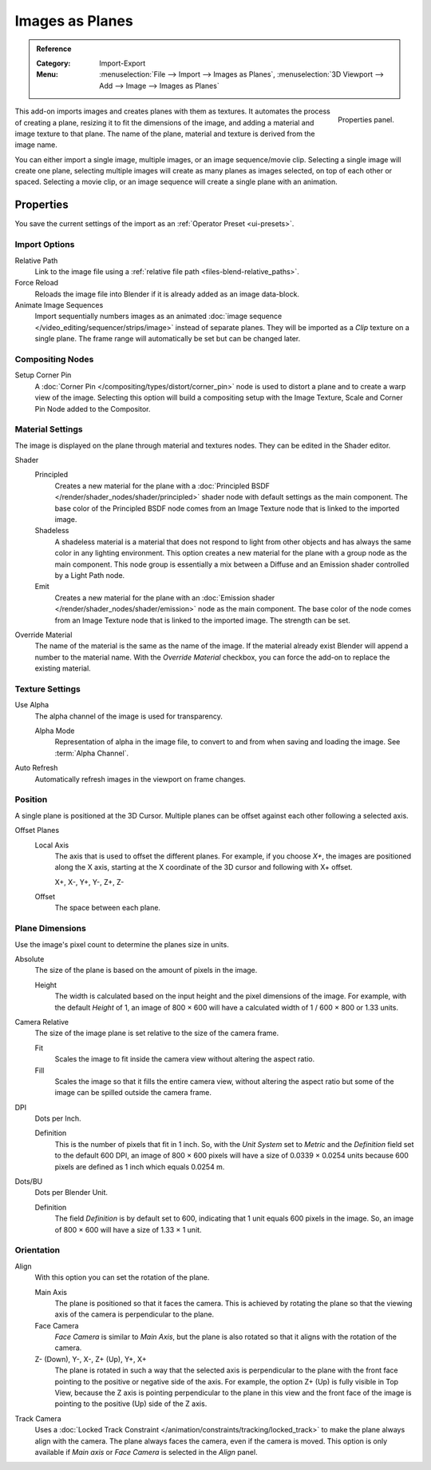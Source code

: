 
****************
Images as Planes
****************

.. admonition:: Reference
   :class: refbox

   :Category:  Import-Export
   :Menu:      :menuselection:`File --> Import --> Images as Planes`,
               :menuselection:`3D Viewport --> Add --> Image --> Images as Planes`

.. figure:: /images/addons_import-export_images-as-planes_panel.png
   :align: right
   :width: 200px

   Properties panel.

This add-on imports images and creates planes with them as textures.
It automates the process of creating a plane, resizing it to fit the dimensions of the image,
and adding a material and image texture to that plane.
The name of the plane, material and texture is derived from the image name.

You can either import a single image, multiple images, or an image sequence/movie clip.
Selecting a single image will create one plane, selecting multiple images will create
as many planes as images selected, on top of each other or spaced.
Selecting a movie clip, or an image sequence will create a single plane with an animation.


Properties
==========

You save the current settings of the import as an :ref:`Operator Preset <ui-presets>`.


Import Options
--------------

Relative Path
   Link to the image file using a :ref:`relative file path <files-blend-relative_paths>`.

Force Reload
   Reloads the image file into Blender if it is already added as an image data-block.

Animate Image Sequences
   Import sequentially numbers images as
   an animated :doc:`image sequence </video_editing/sequencer/strips/image>` instead of separate planes.
   They will be imported as a *Clip* texture on a single plane.
   The frame range will automatically be set but can be changed later.


Compositing Nodes
-----------------

Setup Corner Pin
   A :doc:`Corner Pin </compositing/types/distort/corner_pin>` node is used to distort a plane
   and to create a warp view of the image. Selecting this option will build a compositing setup with
   the Image Texture, Scale and Corner Pin Node added to the Compositor.


Material Settings
-----------------

The image is displayed on the plane through material and textures nodes.
They can be edited in the Shader editor.

Shader
   Principled
      Creates a new material for the plane with
      a :doc:`Principled BSDF </render/shader_nodes/shader/principled>` shader node
      with default settings as the main component.
      The base color of the Principled BSDF node comes from an Image Texture node
      that is linked to the imported image.
   Shadeless
      A shadeless material is a material that does not respond to light from
      other objects and has always the same color in any lighting environment.
      This option creates a new material for the plane with a group node as
      the main component. This node group is essentially a mix between a Diffuse
      and an Emission shader controlled by a Light Path node.
   Emit
      Creates a new material for the plane with an
      :doc:`Emission shader </render/shader_nodes/shader/emission>`
      node as the main component. The base color of the node comes from
      an Image Texture node that is linked to the imported image.
      The strength can be set.

Override Material
   The name of the material is the same as the name of the image.
   If the material already exist Blender will append a number to the material name.
   With the *Override Material* checkbox, you can force the add-on to replace the existing material.


Texture Settings
----------------

Use Alpha
   The alpha channel of the image is used for transparency.

   Alpha Mode
      Representation of alpha in the image file, to convert to and from when saving and loading the image.
      See :term:`Alpha Channel`.

Auto Refresh
   Automatically refresh images in the viewport on frame changes.


Position
--------

A single plane is positioned at the 3D Cursor. Multiple planes can be offset against
each other following a selected axis.

Offset Planes
   Local Axis
      The axis that is used to offset the different planes. For example, if you choose *X+*,
      the images are positioned along the X axis, starting at the X coordinate of
      the 3D cursor and following with X+ offset.

      X+, X-, Y+, Y-, Z+, Z-
   Offset
      The space between each plane.


Plane Dimensions
----------------

Use the image's pixel count to determine the planes size in units.

Absolute
   The size of the plane is based on the amount of pixels in the image.

   Height
      The width is calculated based on the input height and the pixel dimensions of the image.
      For example, with the default *Height* of 1, an image of 800 × 600 will have
      a calculated width of 1 / 600 × 800 or 1.33 units.

Camera Relative
   The size of the image plane is set relative to the size of the camera frame.

   Fit
      Scales the image to fit inside the camera view without altering the aspect ratio.
   Fill
      Scales the image so that it fills the entire camera view, without altering
      the aspect ratio but some of the image can be spilled outside the camera frame.

DPI
   Dots per Inch.

   Definition
      This is the number of pixels that fit in 1 inch. So, with the *Unit System* set to
      *Metric* and the *Definition* field set to the default 600 DPI,
      an image of 800 × 600 pixels will have a size of 0.0339 × 0.0254 units
      because 600 pixels are defined as 1 inch which equals 0.0254 m.

Dots/BU
   Dots per Blender Unit.

   Definition
      The field *Definition* is by default set to 600, indicating that 1 unit equals 600 pixels
      in the image. So, an image of 800 × 600 will have a size of 1.33 × 1 unit.


Orientation
-----------

Align
   With this option you can set the rotation of the plane.

   Main Axis
      The plane is positioned so that it faces the camera. This is achieved by rotating the plane
      so that the viewing axis of the camera is perpendicular to the plane.
   Face Camera
      *Face Camera* is similar to *Main Axis*, but the plane is also rotated so that
      it aligns with the rotation of the camera.
   Z- (Down), Y-, X-, Z+ (Up), Y+, X+
      The plane is rotated in such a way that the selected axis is perpendicular to
      the plane with the front face pointing to the positive or negative side of the axis.
      For example, the option Z+ (Up) is fully visible in Top View,
      because the Z axis is pointing perpendicular to the plane in this view
      and the front face of the image is pointing to the positive (Up) side of the Z axis.

Track Camera
   Uses a :doc:`Locked Track Constraint </animation/constraints/tracking/locked_track>` to make
   the plane always align with the camera. The plane always faces the camera, even if the camera is moved.
   This option is only available if *Main axis* or *Face Camera* is selected in the *Align* panel.

